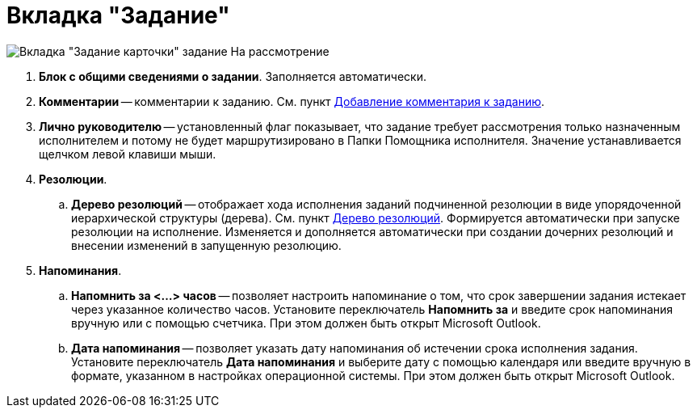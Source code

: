 = Вкладка "Задание"

image::Task_in_Review.png[Вкладка "Задание карточки" задание На рассмотрение]

. *Блок с общими сведениями о задании*. Заполняется автоматически.
. *Комментарии* -- комментарии к заданию. См. пункт xref:Add_Comments_Task.adoc[Добавление комментария к заданию].
. *Лично руководителю* -- установленный флаг показывает, что задание требует рассмотрения только назначенным исполнителем и потому не будет маршрутизировано в Папки Помощника исполнителя. Значение устанавливается щелчком левой клавиши мыши.
. *Резолюции*.
.. *Дерево резолюций* -- отображает хода исполнения заданий подчиненной резолюции в виде упорядоченной иерархической структуры (дерева). См. пункт xref:Tree_Resolution.adoc[Дерево резолюций]. Формируется автоматически при запуске резолюции на исполнение. Изменяется и дополняется автоматически при создании дочерних резолюций и внесении изменений в запущенную резолюцию.
. *Напоминания*.
.. *Напомнить за <…> часов* -- позволяет настроить напоминание о том, что срок завершении задания истекает через указанное количество часов. Установите переключатель *Напомнить за* и введите срок напоминания вручную или с помощью счетчика. При этом должен быть открыт Microsoft Outlook.
.. *Дата напоминания* -- позволяет указать дату напоминания об истечении срока исполнения задания. Установите переключатель *Дата напоминания* и выберите дату с помощью календаря или введите вручную в формате, указанном в настройках операционной системы. При этом должен быть открыт Microsoft Outlook.
